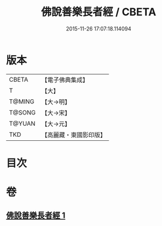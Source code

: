 #+TITLE: 佛說善樂長者經 / CBETA
#+DATE: 2015-11-26 17:07:18.114094
* 版本
 |     CBETA|【電子佛典集成】|
 |         T|【大】     |
 |    T@MING|【大→明】   |
 |    T@SONG|【大→宋】   |
 |    T@YUAN|【大→元】   |
 |       TKD|【高麗藏・東國影印版】|

* 目次
* 卷
** [[file:KR6j0612_001.txt][佛說善樂長者經 1]]
